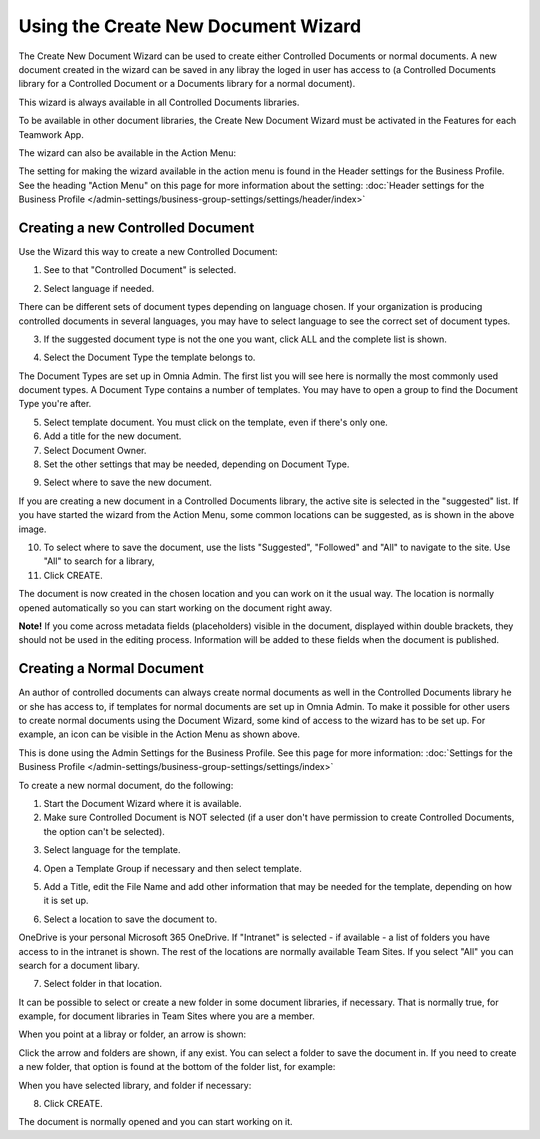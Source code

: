 Using the Create New Document Wizard
============================================

The Create New Document Wizard can be used to create either Controlled Documents or normal documents. A new document created in the wizard can be saved in any libray the loged in user has access to (a Controlled Documents library for a Controlled Document or a Documents library for a normal document). 

This wizard is always available in all Controlled Documents libraries.

To be available in other document libraries, the Create New Document Wizard must be activated in the Features for each Teamwork App. 

The wizard can also be available in the Action Menu:

.. image:: action-menu-document-wizard.png

The setting for making the wizard available in the action menu is found in the Header settings for the Business Profile. See the heading "Action Menu" on this page for more information about the setting: :doc:`Header settings for the Business Profile </admin-settings/business-group-settings/settings/header/index>`

Creating a new Controlled Document
************************************
Use the Wizard this way to create a new Controlled Document:

1. See to that "Controlled Document" is selected.

.. image:: new-controlled-1-new3.png

2. Select language if needed.

.. image:: document-wizard-language-new3.png

There can be different sets of document types depending on language chosen. If your organization is producing controlled documents in several languages, you may have to select language to see the correct set of document types.

3. If the suggested document type is not the one you want, click ALL and the complete list is shown.

.. image:: document-wizard-all.png

4. Select the Document Type the template belongs to.

The Document Types are set up in Omnia Admin. The first list you will see here is normally the most commonly used document types. A Document Type contains a number of templates. You may have to open a group to find the Document Type you're after.

5. Select template document. You must click on the template, even if there's only one.
6. Add a title for the new document.
7. Select Document Owner.
8. Set the other settings that may be needed, depending on Document Type.

.. image:: new-controlled-5-new4.png

9. Select where to save the new document. 

.. image:: new-controlled-6-new3.png

If you are creating a new document in a Controlled Documents library, the active site is selected in the "suggested" list. If you have started the wizard from the Action Menu, some common locations can be suggested, as is shown in the above image.

10. To select where to save the document, use the lists "Suggested", "Followed" and "All" to navigate to the site. Use "All" to search for a library,
11. Click CREATE.

.. image:: new-controlled-7-new3.png

The document is now created in the chosen location and you can work on it the usual way. The location is normally opened automatically so you can start working on the document right away.

.. image:: new-controlled-8-new3.png

**Note!** If you come across metadata fields (placeholders) visible in the document, displayed within double brackets, they should not be used in the editing process. Information will be added to these fields when the document is published.

Creating a Normal Document
****************************
An author of controlled documents can always create normal documents as well in the Controlled Documents library he or she has access to, if templates for normal documents are set up in Omnia Admin. To make it possible for other users to create normal documents using the Document Wizard, some kind of access to the wizard has to be set up. For example, an icon can be visible in the Action Menu as shown above.

This is done using the Admin Settings for the Business Profile. See this page for more information: :doc:`Settings for the Business Profile </admin-settings/business-group-settings/settings/index>`

To create a new normal document, do the following:

1. Start the Document Wizard where it is available.
2. Make sure Controlled Document is NOT selected (if a user don't have permission to create Controlled Documents, the option can't be selected).

.. image:: normal-document-1-new3.png

3. Select language for the template.

.. image:: normal-document-2-new3.png

4. Open a Template Group if necessary and then select template.

.. image:: normal-document-3-new3.png

5. Add a Title, edit the File Name and add other information that may be needed for the template, depending on how it is set up.

.. image:: normal-document-4-new3.png

6. Select a location to save the document to.

.. image:: normal-document-5-new3.png

OneDrive is your personal Microsoft 365 OneDrive. If "Intranet" is selected - if available - a list of folders you have access to in the intranet is shown. The rest of the locations are normally available Team Sites. If you select "All" you can search for a document libary.

7. Select folder in that location.

.. image:: normal-document-6-new3.png

It can be possible to select or create a new folder in some document libraries, if necessary. That is normally true, for example, for document libraries in Team Sites where you are a member.

When you point at a libray or folder, an arrow is shown:

.. image:: normal-document-arrow-new.png

Click the arrow and folders are shown, if any exist. You can select a folder to save the document in. If you need to create a new folder, that option is found at the bottom of the folder list, for example:

.. image:: normal-document-folders-new.png

When you have selected library, and folder if necessary:

8. Click CREATE.

.. image:: normal-document-7-new3.png

The document is normally opened and you can start working on it. 


